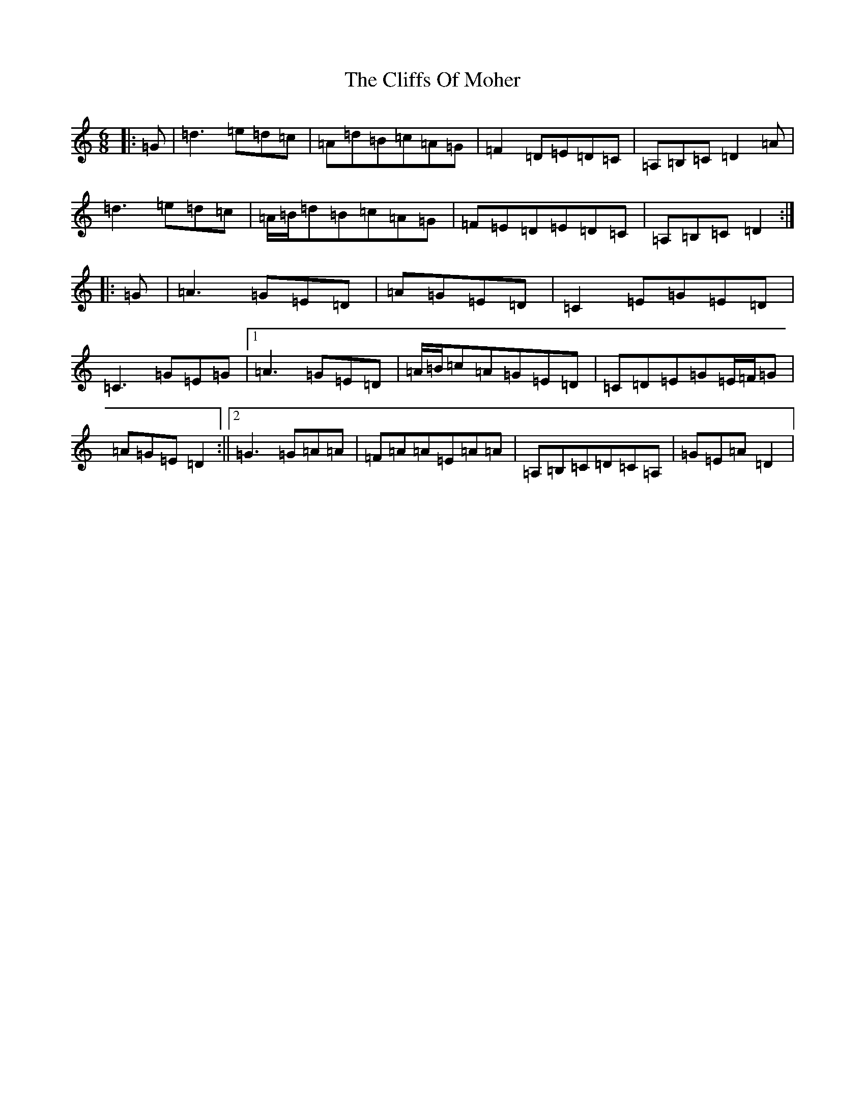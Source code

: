 X: 3795
T: Cliffs Of Moher, The
S: https://thesession.org/tunes/12#setting12375
R: jig
M:6/8
L:1/8
K: C Major
|:=G|=d3=e=d=c|=A=d=B=c=A=G|=F2=D=E=D=C|=A,=B,=C=D2=A|=d3=e=d=c|=A/2=B/2=d=B=c=A=G|=F=E=D=E=D=C|=A,=B,=C=D2:||:=G|=A3=G=E=D|=A=G=E=D|=C2=E=G=E=D|=C3=G=E=G|1=A3=G=E=D|=A/2=B/2=c=A=G=E=D|=C=D=E=G=E/2=F/2=G|=A=G=E=D2:||2=G3=G=A=A|=F=A=A=E=A=A|=A,=B,=C=D=C=A,|=G=E=A=D2|
